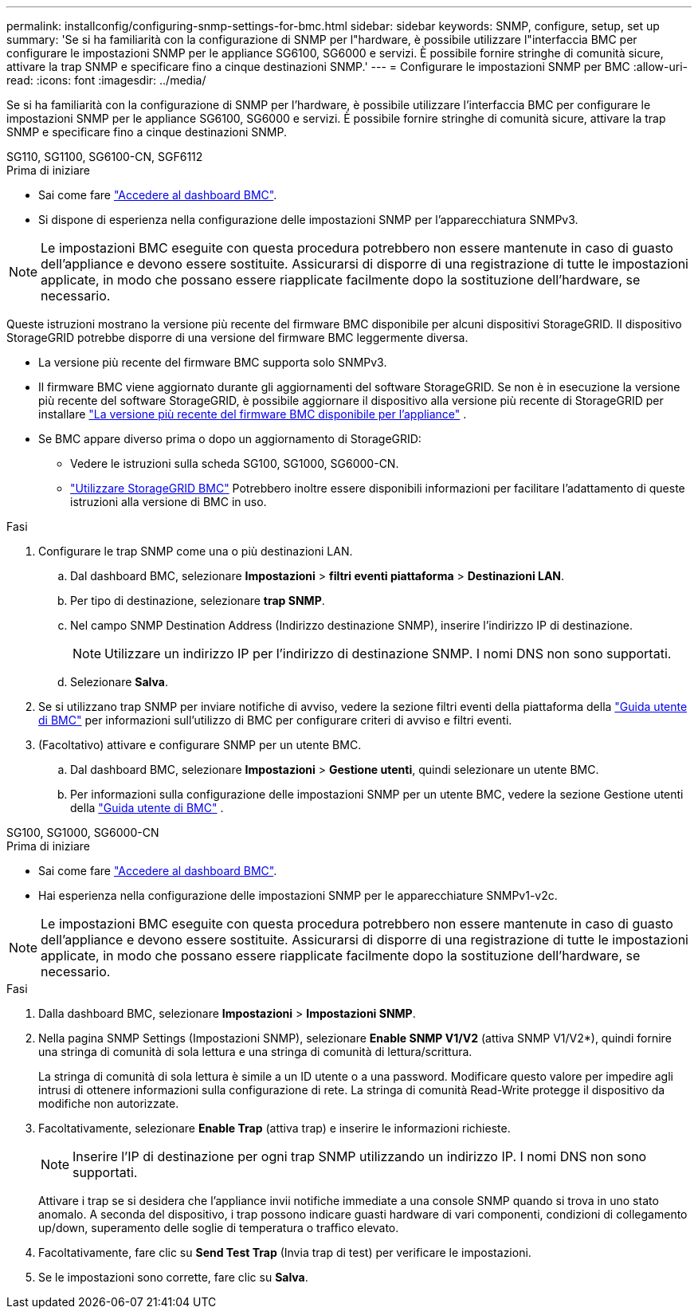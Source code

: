 ---
permalink: installconfig/configuring-snmp-settings-for-bmc.html 
sidebar: sidebar 
keywords: SNMP, configure, setup, set up 
summary: 'Se si ha familiarità con la configurazione di SNMP per l"hardware, è possibile utilizzare l"interfaccia BMC per configurare le impostazioni SNMP per le appliance SG6100, SG6000 e servizi. È possibile fornire stringhe di comunità sicure, attivare la trap SNMP e specificare fino a cinque destinazioni SNMP.' 
---
= Configurare le impostazioni SNMP per BMC
:allow-uri-read: 
:icons: font
:imagesdir: ../media/


[role="lead"]
Se si ha familiarità con la configurazione di SNMP per l'hardware, è possibile utilizzare l'interfaccia BMC per configurare le impostazioni SNMP per le appliance SG6100, SG6000 e servizi. È possibile fornire stringhe di comunità sicure, attivare la trap SNMP e specificare fino a cinque destinazioni SNMP.

[role="tabbed-block"]
====
.SG110, SG1100, SG6100-CN, SGF6112
--
.Prima di iniziare
* Sai come fare link:../installconfig/accessing-bmc-interface.html["Accedere al dashboard BMC"].
* Si dispone di esperienza nella configurazione delle impostazioni SNMP per l'apparecchiatura SNMPv3.



NOTE: Le impostazioni BMC eseguite con questa procedura potrebbero non essere mantenute in caso di guasto dell'appliance e devono essere sostituite.  Assicurarsi di disporre di una registrazione di tutte le impostazioni applicate, in modo che possano essere riapplicate facilmente dopo la sostituzione dell'hardware, se necessario.

Queste istruzioni mostrano la versione più recente del firmware BMC disponibile per alcuni dispositivi StorageGRID. Il dispositivo StorageGRID potrebbe disporre di una versione del firmware BMC leggermente diversa.

* La versione più recente del firmware BMC supporta solo SNMPv3.
* Il firmware BMC viene aggiornato durante gli aggiornamenti del software StorageGRID. Se non è in esecuzione la versione più recente del software StorageGRID, è possibile aggiornare il dispositivo alla versione più recente di StorageGRID per installare https://docs.netapp.com/us-en/storagegrid/upgrade/how-your-system-is-affected-during-upgrade.html#appliance-firmware-is-upgraded["La versione più recente del firmware BMC disponibile per l'appliance"] .
* Se BMC appare diverso prima o dopo un aggiornamento di StorageGRID:
+
** Vedere le istruzioni sulla scheda SG100, SG1000, SG6000-CN.
** link:../commonhardware/use-bmc.html["Utilizzare StorageGRID BMC"] Potrebbero inoltre essere disponibili informazioni per facilitare l'adattamento di queste istruzioni alla versione di BMC in uso.




.Fasi
. Configurare le trap SNMP come una o più destinazioni LAN.
+
.. Dal dashboard BMC, selezionare *Impostazioni* > *filtri eventi piattaforma* > *Destinazioni LAN*.
.. Per tipo di destinazione, selezionare *trap SNMP*.
.. Nel campo SNMP Destination Address (Indirizzo destinazione SNMP), inserire l'indirizzo IP di destinazione.
+

NOTE: Utilizzare un indirizzo IP per l'indirizzo di destinazione SNMP. I nomi DNS non sono supportati.

.. Selezionare *Salva*.


. Se si utilizzano trap SNMP per inviare notifiche di avviso, vedere la sezione filtri eventi della piattaforma della https://kb.netapp.com/hybrid/StorageGRID/Platforms/How_to_use_StorageGRID_Appliance_BMC_with_vendor_supplied_user_guide["Guida utente di BMC"^] per informazioni sull'utilizzo di BMC per configurare criteri di avviso e filtri eventi.
. (Facoltativo) attivare e configurare SNMP per un utente BMC.
+
.. Dal dashboard BMC, selezionare *Impostazioni* > *Gestione utenti*, quindi selezionare un utente BMC.
.. Per informazioni sulla configurazione delle impostazioni SNMP per un utente BMC, vedere la sezione Gestione utenti della https://kb.netapp.com/hybrid/StorageGRID/Platforms/How_to_use_StorageGRID_Appliance_BMC_with_vendor_supplied_user_guide["Guida utente di BMC"^] .




--
.SG100, SG1000, SG6000-CN
--
.Prima di iniziare
* Sai come fare link:../installconfig/accessing-bmc-interface.html["Accedere al dashboard BMC"].
* Hai esperienza nella configurazione delle impostazioni SNMP per le apparecchiature SNMPv1-v2c.



NOTE: Le impostazioni BMC eseguite con questa procedura potrebbero non essere mantenute in caso di guasto dell'appliance e devono essere sostituite.  Assicurarsi di disporre di una registrazione di tutte le impostazioni applicate, in modo che possano essere riapplicate facilmente dopo la sostituzione dell'hardware, se necessario.

.Fasi
. Dalla dashboard BMC, selezionare *Impostazioni* > *Impostazioni SNMP*.
. Nella pagina SNMP Settings (Impostazioni SNMP), selezionare *Enable SNMP V1/V2* (attiva SNMP V1/V2*), quindi fornire una stringa di comunità di sola lettura e una stringa di comunità di lettura/scrittura.
+
La stringa di comunità di sola lettura è simile a un ID utente o a una password. Modificare questo valore per impedire agli intrusi di ottenere informazioni sulla configurazione di rete. La stringa di comunità Read-Write protegge il dispositivo da modifiche non autorizzate.

. Facoltativamente, selezionare *Enable Trap* (attiva trap) e inserire le informazioni richieste.
+

NOTE: Inserire l'IP di destinazione per ogni trap SNMP utilizzando un indirizzo IP. I nomi DNS non sono supportati.

+
Attivare i trap se si desidera che l'appliance invii notifiche immediate a una console SNMP quando si trova in uno stato anomalo. A seconda del dispositivo, i trap possono indicare guasti hardware di vari componenti, condizioni di collegamento up/down, superamento delle soglie di temperatura o traffico elevato.

. Facoltativamente, fare clic su *Send Test Trap* (Invia trap di test) per verificare le impostazioni.
. Se le impostazioni sono corrette, fare clic su *Salva*.


--
====
